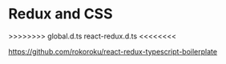 
* Redux and  CSS   

>>>>>>>>
global.d.ts
react-redux.d.ts
<<<<<<<<

https://github.com/rokoroku/react-redux-typescript-boilerplate







 